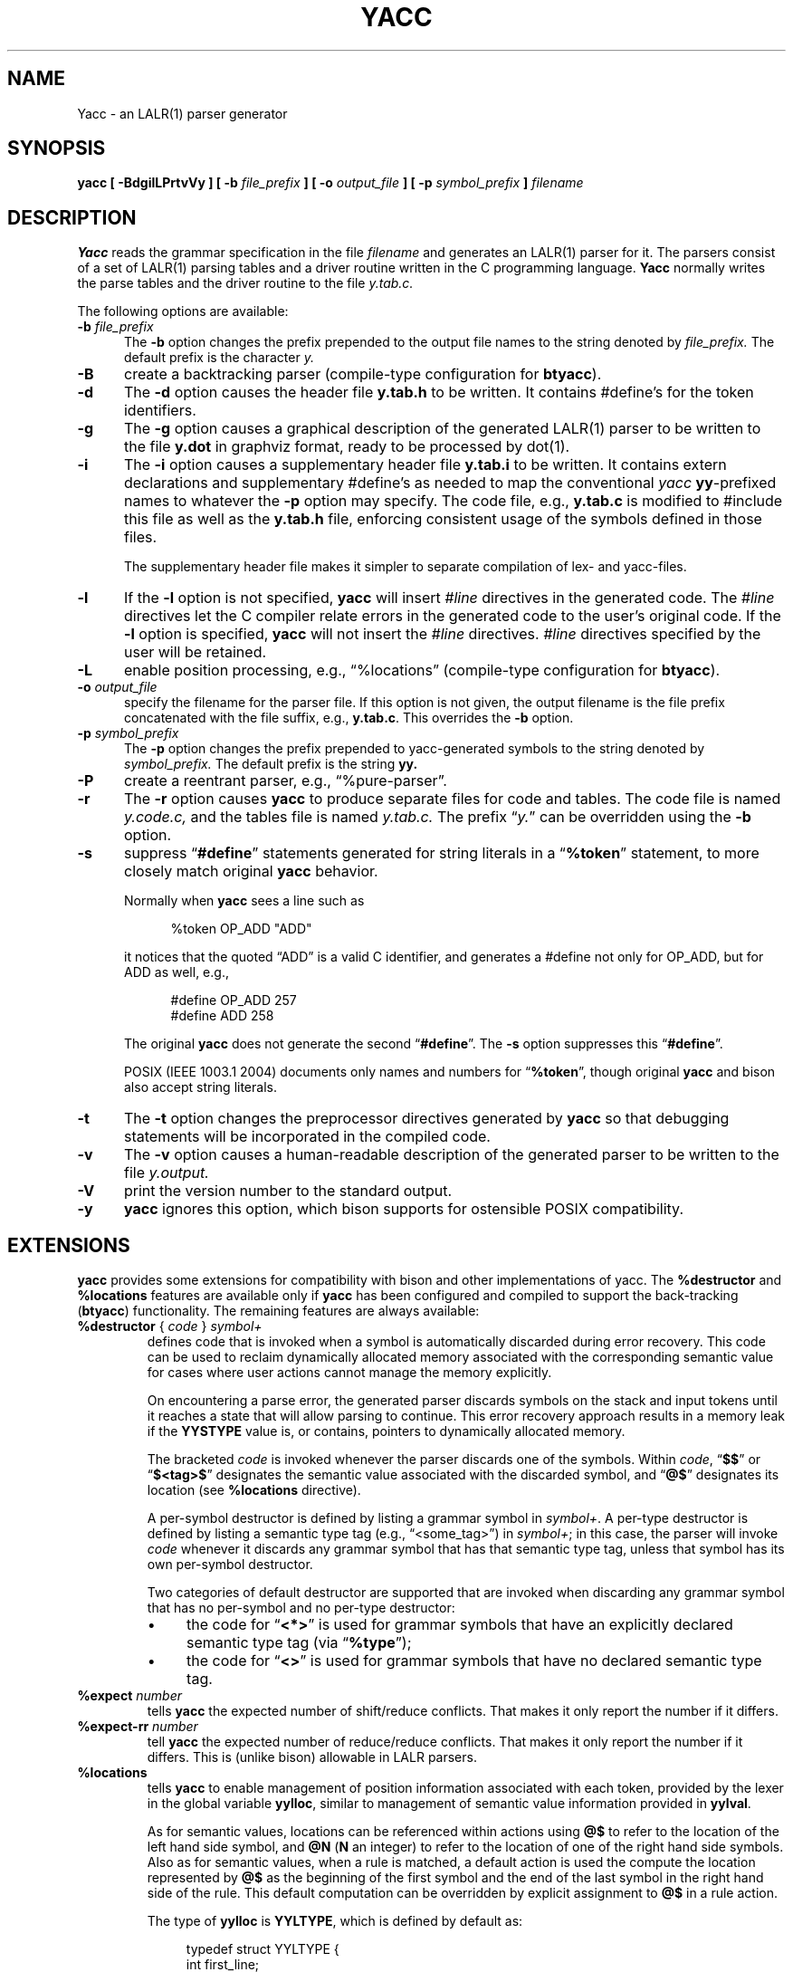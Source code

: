 .\"	$NetBSD: yacc.1,v 1.1.1.8 2016/01/09 21:59:45 christos Exp $
.\"
.\" Id: yacc.1,v 1.24 2014/10/06 00:03:48 tom Exp 
.\"
.\" .TH YACC 1 "July\ 15,\ 1990"
.\" .UC 6
.de ES
.ne 8
.nf
.sp
.in +4
..
.de XE
.in -4
.fi
..
.\" Escape single quotes in literal strings from groff's Unicode transform.
.ie \n(.g .ds AQ \(aq
.el       .ds AQ '
.ie \n(.g .ds `` \(lq
.el       .ds `` ``
.ie \n(.g .ds '' \(rq
.el       .ds '' ''
.\" Bulleted paragraph
.de bP
.IP \(bu 4
..
.TH YACC 1 "October 5, 2014" "Berkeley Yacc" "User Commands"
.SH NAME
Yacc \- an LALR(1) parser generator
.SH SYNOPSIS
.B yacc [ -BdgilLPrtvVy ] [ \-b
.I file_prefix
.B ] [ \-o
.I output_file
.B ] [ \-p
.I symbol_prefix
.B ]
.I filename
.SH DESCRIPTION
.B Yacc
reads the grammar specification in the file
.I filename
and generates an LALR(1) parser for it.
The parsers consist of a set of LALR(1) parsing tables and a driver routine
written in the C programming language.
.B Yacc
normally writes the parse tables and the driver routine to the file
.IR y.tab.c.
.PP
The following options are available:
.TP 5
\fB\-b \fP\fIfile_prefix\fR
The
.B \-b
option changes the prefix prepended to the output file names to
the string denoted by
.IR file_prefix.
The default prefix is the character
.IR y.
.TP
.B \-B
create a backtracking parser (compile-type configuration for \fBbtyacc\fP).
.TP
.B \-d
The \fB-d\fR option causes the header file
.BR y.tab.h
to be written.
It contains #define's for the token identifiers.
.TP
.B \-g
The
.B \-g
option causes a graphical description of the generated LALR(1) parser to
be written to the file
.BR y.dot
in graphviz format, ready to be processed by dot(1).
.TP
.B \-i
The \fB-i\fR option causes a supplementary header file
.BR y.tab.i
to be written.
It contains extern declarations
and supplementary #define's as needed to map the conventional \fIyacc\fP
\fByy\fP-prefixed names to whatever the \fB-p\fP option may specify.
The code file, e.g., \fBy.tab.c\fP is modified to #include this file
as well as the \fBy.tab.h\fP file, enforcing consistent usage of the
symbols defined in those files.
.IP
The supplementary header file makes it simpler to separate compilation
of lex- and yacc-files.
.TP
.B \-l
If the
.B \-l
option is not specified,
.B yacc
will insert \fI#line\fP directives in the generated code.
The \fI#line\fP directives let the C compiler relate errors in the
generated code to the user's original code.
If the \fB-l\fR option is specified,
.B yacc
will not insert the \fI#line\fP directives.
\&\fI#line\fP directives specified by the user will be retained.
.TP
.B \-L
enable position processing, e.g., \*(``%locations\*('' (compile-type configuration for \fBbtyacc\fP).
.TP
\fB\-o \fP\fIoutput_file\fR
specify the filename for the parser file.
If this option is not given, the output filename is
the file prefix concatenated with the file suffix, e.g., \fBy.tab.c\fP.
This overrides the \fB-b\fP option.
.TP
\fB\-p \fP\fIsymbol_prefix\fR
The
.B \-p
option changes the prefix prepended to yacc-generated symbols to
the string denoted by
.IR symbol_prefix.
The default prefix is the string
.BR yy.
.TP
.B \-P
create a reentrant parser, e.g., \*(``%pure-parser\*(''.
.TP
.B \-r
The
.B \-r
option causes
.B yacc
to produce separate files for code and tables.
The code file is named
.IR y.code.c,
and the tables file is named
.IR y.tab.c.
The prefix \*(``\fIy.\fP\*('' can be overridden using the \fB\-b\fP option.
.TP
.B \-s
suppress \*(``\fB#define\fP\*('' statements generated for string literals in
a \*(``\fB%token\fP\*('' statement,
to more closely match original \fByacc\fP behavior.
.IP
Normally when \fByacc\fP sees a line such as
.ES
%token OP_ADD "ADD"
.XE
.IP
it notices that the quoted \*(``ADD\*('' is a valid C identifier,
and generates a #define not only for OP_ADD,
but for ADD as well,
e.g.,
.ES
#define OP_ADD 257
.br
#define ADD 258
.XE
.IP
The original \fByacc\fP does not generate the second \*(``\fB#define\fP\*(''.
The \fB\-s\fP option suppresses this \*(``\fB#define\fP\*(''.
.IP
POSIX (IEEE 1003.1 2004) documents only names and numbers
for \*(``\fB%token\fP\*('',
though original \fByacc\fP and bison also accept string literals.
.TP
.B \-t
The
.B \-t
option changes the preprocessor directives generated by
.B yacc
so that debugging statements will be incorporated in the compiled code.
.TP
.B \-v
The
.B \-v
option causes a human-readable description of the generated parser to
be written to the file
.IR y.output.
.TP
.B \-V
print the version number to the standard output.
.TP
.B \-y
\fByacc\fP ignores this option,
which bison supports for ostensible POSIX compatibility.
.SH EXTENSIONS
.B yacc
provides some extensions for
compatibility with bison and other implementations of yacc.
The \fB%destructor\fP and \fB%locations\fP features are available
only if \fByacc\fP has been configured and compiled to support the
back-tracking (\fBbtyacc\fP) functionality.
The remaining features are always available:
.TP
\fB %destructor\fP { \fIcode\fP } \fIsymbol+\fP
defines code that is invoked when a symbol is automatically
discarded during error recovery.
This code can be used to
reclaim dynamically allocated memory associated with the corresponding
semantic value for cases where user actions cannot manage the memory
explicitly.
.IP
On encountering a parse error, the generated parser
discards symbols on the stack and input tokens until it reaches a state
that will allow parsing to continue.
This error recovery approach results in a memory leak
if the \fBYYSTYPE\fP value is, or contains,
pointers to dynamically allocated memory.
.IP
The bracketed \fIcode\fP is invoked whenever the parser discards one of
the symbols. Within \fIcode\fP, \*(``\fB$$\fP\*('' or
\*(``\fB$<tag>$\fP\*('' designates the semantic value associated with the
discarded symbol, and  \*(``\fB@$\fP\*('' designates its location (see
\fB%locations\fP directive).
.IP
A per-symbol destructor is defined by listing a grammar symbol
in \fIsymbol+\fP.  A per-type destructor is defined  by listing
a semantic type tag (e.g., \*(``<some_tag>\*('') in \fIsymbol+\fP; in this
case, the parser will invoke \fIcode\fP whenever it discards any grammar
symbol that has that semantic type tag, unless that symbol has its own
per-symbol destructor.
.IP
Two categories of default destructor are supported that are
invoked when discarding any grammar symbol that has no per-symbol and no
per-type destructor:
.RS
.bP
the code for \*(``\fB<*>\fP\*('' is used
for grammar symbols that have an explicitly declared semantic type tag
(via \*(``\fB%type\fP\*('');
.bP
the code for \*(``\fB<>\fP\*('' is used
for grammar symbols that have no declared semantic type tag.
.RE
.TP
\fB %expect\fP \fInumber\fP
tells \fByacc\fP the expected number of shift/reduce conflicts.
That makes it only report the number if it differs.
.TP
\fB %expect-rr\fP \fInumber\fP
tell \fByacc\fP the expected number of reduce/reduce conflicts.
That makes it only report the number if it differs.
This is (unlike bison) allowable in LALR parsers.
.TP
\fB %locations\fP
tells \fByacc\fP to enable  management of position information associated
with each token, provided by the lexer in the global variable \fByylloc\fP,
similar to management of semantic value information provided in \fByylval\fP.
.IP
As for semantic values, locations can be referenced within actions using
\fB@$\fP to refer to the location of the left hand side symbol, and \fB@N\fP
(\fBN\fP an integer) to refer to the location of one of the right hand side
symbols. Also as for semantic values, when a rule is matched, a default
action is used the compute the location represented by \fB@$\fP as the
beginning of the first symbol and the end of the last symbol in the right
hand side of the rule. This default computation can be overridden by
explicit assignment to \fB@$\fP in a rule action.
.IP
The type of \fByylloc\fP is \fBYYLTYPE\fP, which is defined by default as:
.ES
typedef struct YYLTYPE {
    int first_line;
    int first_column;
    int last_line;
    int last_column;
} YYLTYPE;
.XE
.IP
\fBYYLTYPE\fP can be redefined by the user
(\fBYYLTYPE_IS_DEFINED\fP must be defined, to inhibit the default)
in the declarations section of the specification file.
As in bison, the macro \fBYYLLOC_DEFAULT\fP is invoked
each time a rule is matched to calculate a position for the left hand side of
the rule, before the associated action is executed; this macro can be
redefined by the user.
.IP
This directive adds a \fBYYLTYPE\fP parameter to \fByyerror()\fP.
If the \fB%pure-parser\fP directive is present,
a \fBYYLTYPE\fP parameter is added to \fByylex()\fP calls.
.TP
\fB %lex-param\fP { \fIargument-declaration\fP }
By default, the lexer accepts no parameters, e.g., \fByylex()\fP.
Use this directive to add parameter declarations for your customized lexer.
.TP
\fB %parse-param\fP { \fIargument-declaration\fP }
By default, the parser accepts no parameters, e.g., \fByyparse()\fP.
Use this directive to add parameter declarations for your customized parser.
.TP
\fB %pure-parser\fP
Most variables (other than \fByydebug\fP and \fByynerrs\fP) are
allocated on the stack within \fByyparse\fP, making the parser reasonably
reentrant.
.TP
\fB %token-table\fP
Make the parser's names for tokens available in the \fByytname\fP array.
However,
.B yacc
does not predefine \*(``$end\*('', \*(``$error\*(''
or \*(``$undefined\*('' in this array.
.SH PORTABILITY
According to Robert Corbett,
.ES
    Berkeley Yacc is an LALR(1) parser generator.  Berkeley Yacc has been made
as compatible as possible with AT&T Yacc.  Berkeley Yacc can accept any input
specification that conforms to the AT&T Yacc documentation.  Specifications
that take advantage of undocumented features of AT&T Yacc will probably be
rejected.
.XE
.PP
The rationale in
.ES
http://pubs.opengroup.org/onlinepubs/9699919799/utilities/yacc.html
.XE
.PP
documents some features of AT&T yacc which are no longer required for POSIX
compliance.
.PP
That said, you may be interested in reusing grammar files with some
other implementation which is not strictly compatible with AT&T yacc.
For instance, there is bison.
Here are a few differences:
.bP
\fBYacc\fP accepts an equals mark preceding the left curly brace
of an action (as in the original grammar file \fBftp.y\fP):
.ES
	|	STAT CRLF
		= {
			statcmd();
		}
.XE
.bP
\fBYacc\fP and bison emit code in different order, and in particular bison
makes forward reference to common functions such as yylex, yyparse and
yyerror without providing prototypes.
.bP
Bison's support for \*(``%expect\*('' is broken in more than one release.
For best results using bison, delete that directive.
.bP
Bison has no equivalent for some of \fByacc\fP's commmand-line options,
relying on directives embedded in the grammar file.
.bP
Bison's \*(``\fB\-y\fP\*('' option does not affect bison's lack of support for
features of AT&T yacc which were deemed obsolescent.
.bP
\fBYacc\fP accepts multiple parameters with \fB%lex-param\fP and \fB%parse-param\fP
in two forms
.ES
{type1 name1} {type2 name2} ...
{type1 name1,  type2 name2 ...}
.XE
.IP
Bison accepts the latter (though undocumented), but depending on the
release may generate bad code.
.bP
Like bison, \fByacc\fP will add parameters specified via \fB%parse-param\fP
to \fByyparse\fP, \fByyerror\fP and (if configured for back-tracking)
to the destructor declared using \fB%destructor\fP.
Bison puts the additional parameters \fIfirst\fP for
\fByyparse\fP and \fByyerror\fP but \fIlast\fP for destructors.
\fBYacc\fP matches this behavior.
.
.SH DIAGNOSTICS
If there are rules that are never reduced, the number of such rules is
reported on standard error.
If there are any LALR(1) conflicts, the number of conflicts is reported
on standard error.
